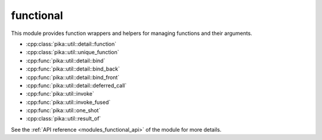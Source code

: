 ..
    Copyright (c) 2019 The STE||AR-Group

    SPDX-License-Identifier: BSL-1.0
    Distributed under the Boost Software License, Version 1.0. (See accompanying
    file LICENSE_1_0.txt or copy at http://www.boost.org/LICENSE_1_0.txt)

.. _modules_functional:

==========
functional
==========

This module provides function wrappers and helpers for managing functions and
their arguments.

* :cpp:class:`pika::util::detail::function`
* :cpp:class:`pika::util::unique_function`
* :cpp:func:`pika::util::detail::bind`
* :cpp:func:`pika::util::detail::bind_back`
* :cpp:func:`pika::util::detail::bind_front`
* :cpp:func:`pika::util::detail::deferred_call`
* :cpp:func:`pika::util::invoke`
* :cpp:func:`pika::util::invoke_fused`
* :cpp:func:`pika::util::one_shot`
* :cpp:class:`pika::util::result_of`

See the :ref:`API reference <modules_functional_api>` of the module for more
details.
